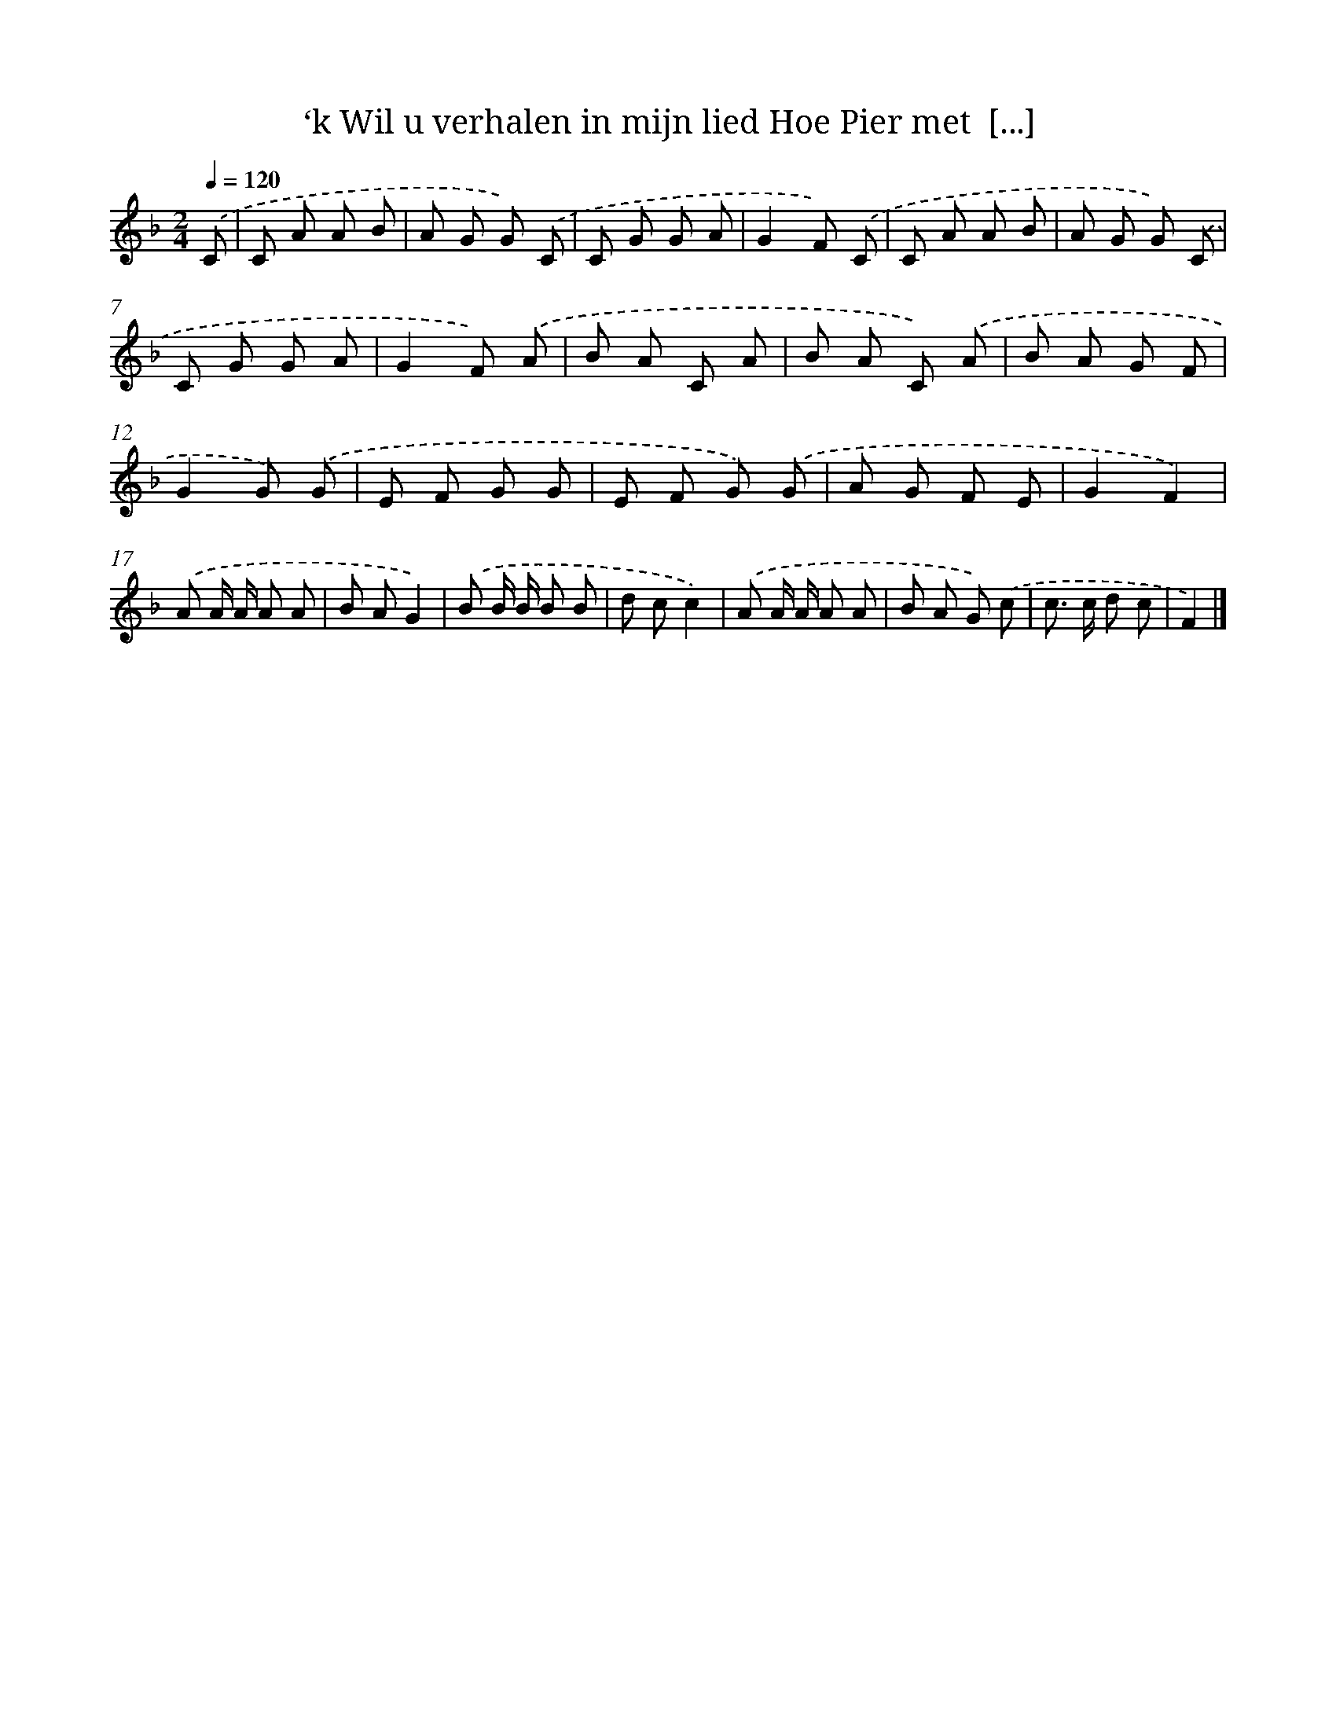 X: 7193
T: ‘k Wil u verhalen in mijn lied Hoe Pier met  [...]
%%abc-version 2.0
%%abcx-abcm2ps-target-version 5.9.1 (29 Sep 2008)
%%abc-creator hum2abc beta
%%abcx-conversion-date 2018/11/01 14:36:35
%%humdrum-veritas 2993898048
%%humdrum-veritas-data 4175728377
%%continueall 1
%%barnumbers 0
L: 1/8
M: 2/4
Q: 1/4=120
K: F clef=treble
.('C [I:setbarnb 1]|
C A A B |
A G G) .('C |
C G G A |
G2F) .('C |
C A A B |
A G G) .('C |
C G G A |
G2F) .('A |
B A C A |
B A C) .('A |
B A G F |
G2G) .('G |
E F G G |
E F G) .('G |
A G F E |
G2F2) |
.('A A/ A/ A A |
B AG2) |
.('B B/ B/ B B |
d cc2) |
.('A A/ A/ A A |
B A G) .('c |
c> c d c |
F2) |]
